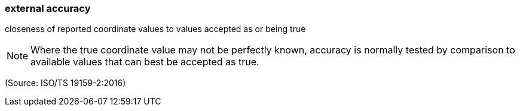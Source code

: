=== external accuracy

closeness of reported coordinate values to values accepted as or being true

NOTE: Where the true coordinate value may not be perfectly known, accuracy is normally tested by comparison to available values that can best be accepted as true.

(Source: ISO/TS 19159-2:2016)

